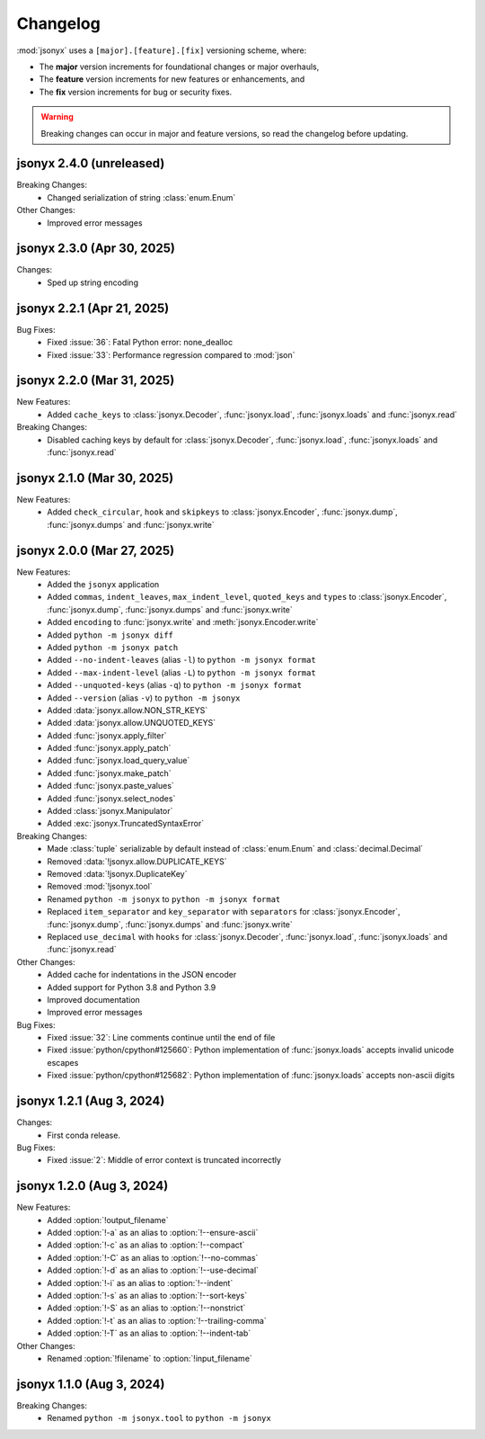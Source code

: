 Changelog
=========

:mod:`jsonyx` uses a ``[major].[feature].[fix]`` versioning scheme, where:

- The **major** version increments for foundational changes or major overhauls,
- The **feature** version increments for new features or enhancements, and
- The **fix** version increments for bug or security fixes.

.. warning:: Breaking changes can occur in major and feature versions, so read
  the changelog before updating.

jsonyx 2.4.0 (unreleased)
-------------------------

Breaking Changes:
    - Changed serialization of string :class:`enum.Enum`

Other Changes:
    - Improved error messages

jsonyx 2.3.0 (Apr 30, 2025)
---------------------------

Changes:
    - Sped up string encoding

jsonyx 2.2.1 (Apr 21, 2025)
---------------------------

Bug Fixes:
    - Fixed :issue:`36`: Fatal Python error: none_dealloc
    - Fixed :issue:`33`: Performance regression compared to :mod:`json`

jsonyx 2.2.0 (Mar 31, 2025)
---------------------------

New Features:
    - Added ``cache_keys`` to :class:`jsonyx.Decoder`, :func:`jsonyx.load`,
      :func:`jsonyx.loads` and :func:`jsonyx.read`

Breaking Changes:
    - Disabled caching keys by default for :class:`jsonyx.Decoder`,
      :func:`jsonyx.load`, :func:`jsonyx.loads` and :func:`jsonyx.read`

jsonyx 2.1.0 (Mar 30, 2025)
---------------------------

New Features:
    - Added ``check_circular``, ``hook`` and ``skipkeys`` to
      :class:`jsonyx.Encoder`, :func:`jsonyx.dump`, :func:`jsonyx.dumps` and
      :func:`jsonyx.write`

jsonyx 2.0.0 (Mar 27, 2025)
---------------------------

New Features:
    - Added the ``jsonyx`` application
    - Added ``commas``, ``indent_leaves``, ``max_indent_level``,
      ``quoted_keys`` and ``types`` to :class:`jsonyx.Encoder`,
      :func:`jsonyx.dump`, :func:`jsonyx.dumps` and :func:`jsonyx.write`
    - Added ``encoding`` to :func:`jsonyx.write` and
      :meth:`jsonyx.Encoder.write`
    - Added ``python -m jsonyx diff``
    - Added ``python -m jsonyx patch``
    - Added ``--no-indent-leaves`` (alias ``-l``) to
      ``python -m jsonyx format``
    - Added ``--max-indent-level`` (alias ``-L``) to
      ``python -m jsonyx format``
    - Added ``--unquoted-keys`` (alias ``-q``) to ``python -m jsonyx format``
    - Added ``--version`` (alias ``-v``) to ``python -m jsonyx``
    - Added :data:`jsonyx.allow.NON_STR_KEYS`
    - Added :data:`jsonyx.allow.UNQUOTED_KEYS`
    - Added :func:`jsonyx.apply_filter`
    - Added :func:`jsonyx.apply_patch`
    - Added :func:`jsonyx.load_query_value`
    - Added :func:`jsonyx.make_patch`
    - Added :func:`jsonyx.paste_values`
    - Added :func:`jsonyx.select_nodes`
    - Added :class:`jsonyx.Manipulator`
    - Added :exc:`jsonyx.TruncatedSyntaxError`

Breaking Changes:
    - Made :class:`tuple` serializable by default instead of :class:`enum.Enum`
      and :class:`decimal.Decimal`
    - Removed :data:`!jsonyx.allow.DUPLICATE_KEYS`
    - Removed :data:`!jsonyx.DuplicateKey`
    - Removed :mod:`!jsonyx.tool`
    - Renamed ``python -m jsonyx`` to ``python -m jsonyx format``
    - Replaced ``item_separator`` and ``key_separator`` with ``separators`` for
      :class:`jsonyx.Encoder`, :func:`jsonyx.dump`, :func:`jsonyx.dumps` and
      :func:`jsonyx.write`
    - Replaced ``use_decimal`` with ``hooks`` for :class:`jsonyx.Decoder`,
      :func:`jsonyx.load`, :func:`jsonyx.loads` and :func:`jsonyx.read`

Other Changes:
    - Added cache for indentations in the JSON encoder
    - Added support for Python 3.8 and Python 3.9
    - Improved documentation
    - Improved error messages

Bug Fixes:
    - Fixed :issue:`32`: Line comments continue until the end of file
    - Fixed :issue:`python/cpython#125660`: Python implementation of
      :func:`jsonyx.loads` accepts invalid unicode escapes
    - Fixed :issue:`python/cpython#125682`: Python implementation of
      :func:`jsonyx.loads` accepts non-ascii digits

jsonyx 1.2.1 (Aug 3, 2024)
--------------------------

Changes:
    - First conda release.

Bug Fixes:
    - Fixed :issue:`2`: Middle of error context is truncated incorrectly

jsonyx 1.2.0 (Aug 3, 2024)
--------------------------

New Features:
    - Added :option:`!output_filename`
    - Added :option:`!-a` as an alias to :option:`!--ensure-ascii`
    - Added :option:`!-c` as an alias to :option:`!--compact`
    - Added :option:`!-C` as an alias to :option:`!--no-commas`
    - Added :option:`!-d` as an alias to :option:`!--use-decimal`
    - Added :option:`!-i` as an alias to :option:`!--indent`
    - Added :option:`!-s` as an alias to :option:`!--sort-keys`
    - Added :option:`!-S` as an alias to :option:`!--nonstrict`
    - Added :option:`!-t` as an alias to :option:`!--trailing-comma`
    - Added :option:`!-T` as an alias to :option:`!--indent-tab`

Other Changes:
    - Renamed :option:`!filename` to :option:`!input_filename`

jsonyx 1.1.0 (Aug 3, 2024)
--------------------------

Breaking Changes:
    - Renamed ``python -m jsonyx.tool`` to ``python -m jsonyx``
